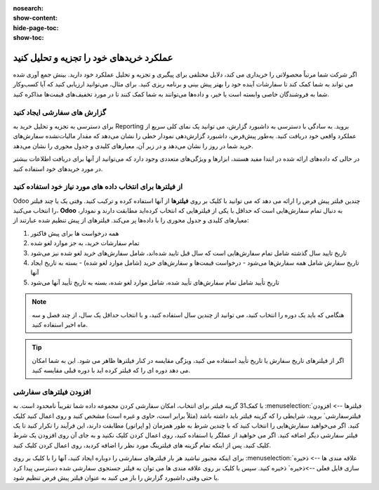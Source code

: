 :nosearch:
:show-content:
:hide-page-toc:
:show-toc:



===================================================
عملکرد خریدهای خود را تجزیه و تحلیل کنید
===================================================


اگر شرکت شما مرتباً محصولاتی را خریداری می کند، دلایل مختلفی برای پیگیری و تجزیه و تحلیل عملکرد خود دارید. بینش جمع آوری شده می تواند به شما کمک کند تا سفارشات آینده خود را بهتر پیش بینی و برنامه ریزی کنید. برای مثال، می‌توانید ارزیابی کنید که آیا کسب‌وکار شما به فروشندگان خاصی وابسته است یا خیر، و داده‌ها می‌توانند به شما کمک کنند تا در مورد تخفیف‌های قیمت‌ها مذاکره کنید.



گزارش های سفارشی ایجاد کنید
---------------------------------------------

برای دسترسی به تجزیه و تحلیل خرید به Reporting بروید. به سادگی با دسترسی به داشبورد گزارش، می توانید یک نمای کلی سریع از عملکرد واقعی خود دریافت کنید. به‌طور پیش‌فرض، داشبورد گزارش‌دهی نمودار خطی را نشان می‌دهد که مقدار مالیات‌نشده سفارش‌های خرید شما در روز را نشان می‌دهد و در زیر آن، معیارهای کلیدی و جدول محوری را نشان می‌دهد.


.. image:: ./img/advanced/p62.jpg
    :alt: خرید
    :align: center

در حالی که داده‌های ارائه شده در ابتدا مفید هستند، ابزارها و ویژگی‌های متعددی وجود دارد که می‌توانید از آنها برای دریافت اطلاعات بیشتر در مورد خریدهای خود استفاده کنید.



از فیلترها برای انتخاب داده های مورد نیاز خود استفاده کنید
-----------------------------------------------------------------------------

Odoo چندین فیلتر پیش فرض را ارائه می دهد که می توانید با کلیک بر روی **فیلترها** از آنها استفاده کرده و ترکیب کنید. وقتی یک یا چند فیلتر را انتخاب می‌کنید، **Odoo** به دنبال تمام سفارش‌هایی است که حداقل با یکی از فیلترهایی که انتخاب کرده‌اید مطابقت دارند و نمودار، معیارهای کلیدی و جدول محوری را با داده‌ها پر می‌کند. فیلترهای از پیش تنظیم شده عبارتند از:



#. همه درخواست ها برای پیش فاکتور

#. تمام سفارشات خرید، به جز موارد لغو شده

#. تاریخ تایید سال گذشته شامل تمام سفارش‌هایی است که سال قبل تایید شده‌اند، شامل سفارش‌های خرید لغو شده نیز می‌شود

#. تاریخ سفارش شامل همه سفارش‌ها می‌شود - درخواست قیمت‌ها و سفارش‌های خرید (شامل موارد لغو شده) - بسته به تاریخ ایجاد آنها

#. تاریخ تأیید شامل تمام سفارش‌های تأیید شده، شامل موارد لغو شده، بسته به تاریخ تأیید آنها می‌شود




.. note::
    هنگامی که باید یک دوره را انتخاب کنید، می توانید از چندین سال استفاده کنید، و با انتخاب حداقل یک سال، از چند فصل و سه ماه اخیر استفاده کنید.



.. tip::
    اگر از فیلترهای تاریخ سفارش یا تاریخ تأیید استفاده می کنید، ویژگی مقایسه در کنار فیلترها ظاهر می شود. این به شما امکان می دهد دوره ای را که فیلتر کرده اید با دوره قبلی مقایسه کنید.



.. image:: ./img/advanced/p63.jpg
    :alt: خرید
    :align: center



افزودن فیلترهای سفارشی
----------------------------------------------
با کمک31 گزینه فیلتر برای انتخاب، امکان سفارشی کردن مجموعه داده شما تقریباً نامحدود است. به :menuselection:`فیلترها --> افزودن فیلترسفارشی` بروید، شرایطی را که گزینه فیلتر باید داشته باشد (مثلاً برابر است، حاوی و غیره است) مشخص کنید و روی اعمال کنید کلیک کنید. اگر می‌خواهید سفارش‌هایی را انتخاب کنید که با چندین شرط به طور همزمان (و اپراتور) مطابقت دارند، این فرآیند را تکرار کنید تا یک فیلتر سفارشی دیگر اضافه کنید. اگر می خواهید از عملگر یا استفاده کنید، روی اعمال کردن کلیک نکنید و به جای آن روی افزودن یک شرط کلیک کنید. پس از اینکه تمام گزینه های فیلترینگ مورد نظر را اضافه کردید، روی اعمال کردن کلیک کنید.


.. image:: ./img/advanced/p64.jpg
    :alt: خرید
    :align: center


برای اینکه مجبور نباشید هر بار فیلترهای سفارشی را دوباره ایجاد کنید، آنها را با کلیک بر روی :menuselection:`علاقه مندی ها --> ذخیره سازی فایل فعلی -->ذخیره` ذخیره کنید. سپس با کلیک بر روی علاقه مندی ها می توان به فیلتر جستجوی سفارشی شده دسترسی پیدا کرد یا حتی وقتی داشبورد گزارش را باز می کنید به عنوان فیلتر پیش فرض تنظیم شود.